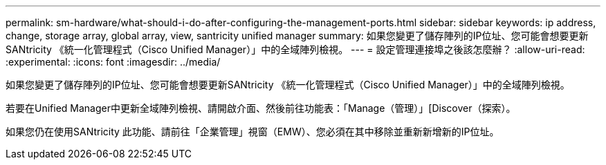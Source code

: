 ---
permalink: sm-hardware/what-should-i-do-after-configuring-the-management-ports.html 
sidebar: sidebar 
keywords: ip address, change, storage array, global array, view, santricity unified manager 
summary: 如果您變更了儲存陣列的IP位址、您可能會想要更新SANtricity 《統一化管理程式（Cisco Unified Manager）」中的全域陣列檢視。 
---
= 設定管理連接埠之後該怎麼辦？
:allow-uri-read: 
:experimental: 
:icons: font
:imagesdir: ../media/


[role="lead"]
如果您變更了儲存陣列的IP位址、您可能會想要更新SANtricity 《統一化管理程式（Cisco Unified Manager）」中的全域陣列檢視。

若要在Unified Manager中更新全域陣列檢視、請開啟介面、然後前往功能表：「Manage（管理）」[Discover（探索）。

如果您仍在使用SANtricity 此功能、請前往「企業管理」視窗（EMW）、您必須在其中移除並重新新增新的IP位址。
